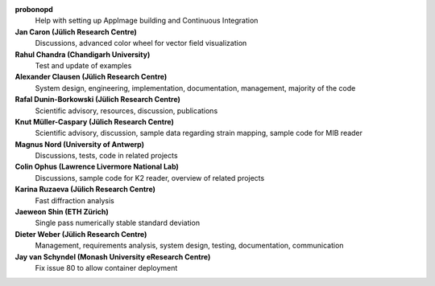 **probonopd**
    Help with setting up AppImage building and Continuous Integration

**Jan Caron (Jülich Research Centre)**
    Discussions, advanced color wheel for vector field visualization

**Rahul Chandra (Chandigarh University)**
    Test and update of examples

**Alexander Clausen (Jülich Research Centre)**
    System design, engineering, implementation, documentation, management, majority of the code

**Rafal Dunin-Borkowski (Jülich Research Centre)**
    Scientific advisory, resources, discussion, publications

**Knut Müller-Caspary (Jülich Research Centre)**
    Scientific advisory, discussion, sample data regarding strain mapping, sample code for MIB reader

**Magnus Nord (University of Antwerp)**
    Discussions, tests, code in related projects

**Colin Ophus (Lawrence Livermore National Lab)**
    Discussions, sample code for K2 reader, overview of related projects

**Karina Ruzaeva (Jülich Research Centre)**
    Fast diffraction analysis

**Jaeweon Shin (ETH Zürich)**
    Single pass numerically stable standard deviation

**Dieter Weber (Jülich Research Centre)**
    Management, requirements analysis, system design, testing, documentation, communication

**Jay van Schyndel (Monash University eResearch Centre)**
    Fix issue 80 to allow container deployment


